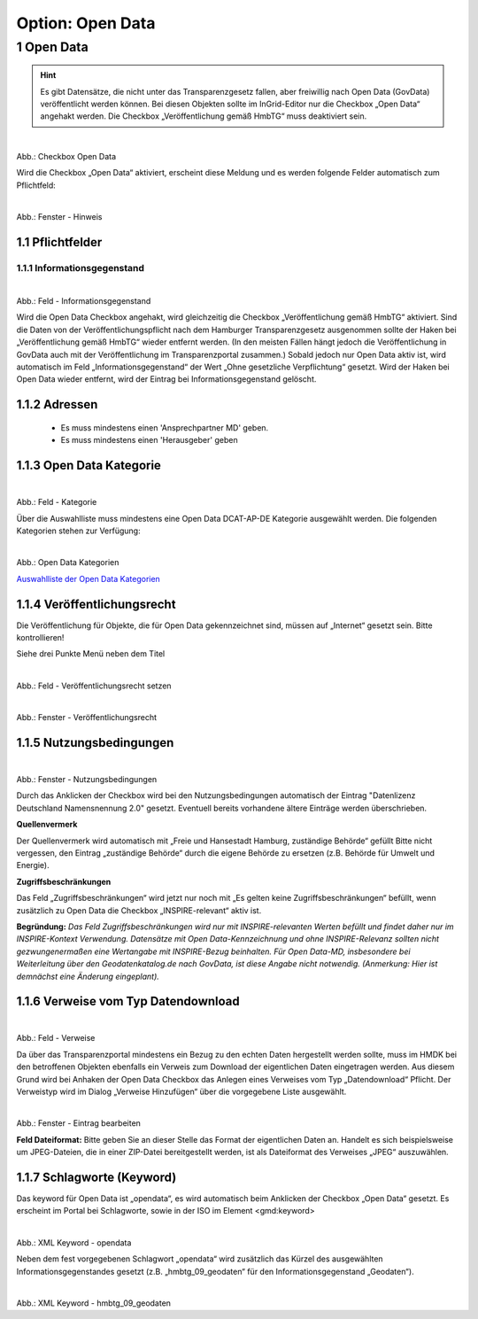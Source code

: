
-----------------
Option: Open Data
-----------------


1 Open Data
^^^^^^^^^^^

.. hint:: Es gibt Datensätze, die nicht unter das Transparenzgesetz fallen, aber freiwillig nach Open Data (GovData) veröffentlicht werden können. Bei diesen Objekten sollte im InGrid-Editor nur die Checkbox „Open Data“ angehakt werden. Die Checkbox „Veröffentlichung gemäß HmbTG“ muss deaktiviert sein.


.. figure:: ../../../../img/ige/erfassung/ige_metadaten/datensatztypen/option/open-data/hmdk_checkbox-opendata.png
   :align: left
   :scale: 70
   :figwidth: 100%

Abb.: Checkbox Open Data


Wird die Checkbox „Open Data“ aktiviert, erscheint diese Meldung und es werden folgende Felder automatisch zum Pflichtfeld:

.. figure:: ../../../../img/ige/erfassung/ige_metadaten/datensatztypen/option/open-data/hmdk_opendata-hinweis.png
   :align: left
   :scale: 70
   :figwidth: 100%

Abb.: Fenster - Hinweis



1.1 Pflichtfelder
""""""""""""""""""

1.1.1 Informationsgegenstand
'''''''''''''''''''''''''''''

.. figure:: ../../../../img/ige/erfassung/ige_metadaten/datensatztypen/option/open-data/hmdk_opendata-informationsgegenstand.png
   :align: left
   :scale: 70
   :figwidth: 100%

Abb.: Feld - Informationsgegenstand


Wird die Open Data Checkbox angehakt, wird gleichzeitig die Checkbox „Veröffentlichung gemäß HmbTG“ aktiviert. Sind die Daten von der Veröffentlichungspflicht nach dem Hamburger Transparenzgesetz ausgenommen sollte der Haken bei „Veröffentlichung gemäß HmbTG“ wieder entfernt werden.
(In den meisten Fällen hängt jedoch die Veröffentlichung in GovData auch mit der Veröffentlichung im Transparenzportal zusammen.)
Sobald jedoch nur Open Data aktiv ist, wird automatisch im Feld „Informationsgegenstand“ der Wert „Ohne gesetzliche Verpflichtung“ gesetzt. Wird der Haken bei Open Data wieder entfernt, wird der Eintrag bei Informationsgegenstand gelöscht.


1.1.2 Adressen
"""""""""""""""

 - Es muss mindestens einen 'Ansprechpartner MD' geben.
 - Es muss mindestens einen 'Herausgeber' geben


1.1.3 Open Data Kategorie
""""""""""""""""""""""""""

.. figure:: ../../../../img/ige/erfassung/ige_metadaten/datensatztypen/option/open-data/hmdk_opendata-kategorie.png
   :align: left
   :scale: 70
   :figwidth: 100%

Abb.: Feld - Kategorie


Über die Auswahlliste muss mindestens eine Open Data DCAT-AP-DE Kategorie ausgewählt werden.
Die folgenden Kategorien stehen zur Verfügung:


.. figure:: ../../../../img/ige/erfassung/ige_metadaten/datensatztypen/option/open-data/hmdk_opendata-kategorie-liste.png
   :align: left
   :scale: 50
   :figwidth: 100%

Abb.: Open Data Kategorien


`Auswahlliste der Open Data Kategorien <https://metaver-bedienungsanleitung.readthedocs.io/de/hmdk/ingrid-editor/auswahllisten/auswahlliste_allgemeines_opendata-kategorien.html>`_



1.1.4 Veröffentlichungsrecht
"""""""""""""""""""""""""""""

Die Veröffentlichung für Objekte, die für Open Data gekennzeichnet sind, müssen auf „Internet“ gesetzt sein. Bitte kontrollieren!

Siehe drei Punkte Menü neben dem Titel

.. figure:: ../../../../img/ige/erfassung/ige_metadaten/datensatztypen/option/open-data/hmdk_opendata-veroeffentlichungsrecht-setzen.png
   :align: left
   :scale: 70
   :figwidth: 100%

Abb.: Feld - Veröffentlichungsrecht setzen


.. figure:: ../../../../img/ige/erfassung/ige_metadaten/datensatztypen/option/open-data/hmdk_opendata-veroeffentlichungsrecht.png
   :align: left
   :scale: 50
   :figwidth: 100%

Abb.: Fenster - Veröffentlichungsrecht


1.1.5 Nutzungsbedingungen
""""""""""""""""""""""""""

.. figure:: ../../../../img/ige/erfassung/ige_metadaten/datensatztypen/option/open-data/hmdk_opendata-verfuegbarkeit.png
   :align: left
   :scale: 70
   :figwidth: 100%

Abb.: Fenster - Nutzungsbedingungen


Durch das Anklicken der Checkbox wird bei den Nutzungsbedingungen automatisch der Eintrag "Datenlizenz Deutschland Namensnennung 2.0" gesetzt. Eventuell bereits vorhandene ältere Einträge werden überschrieben.

**Quellenvermerk**

Der Quellenvermerk wird automatisch mit „Freie und Hansestadt Hamburg, zuständige Behörde“ gefüllt
Bitte nicht vergessen, den Eintrag „zuständige Behörde“ durch die eigene Behörde zu ersetzen (z.B. Behörde für Umwelt und Energie).

**Zugriffsbeschränkungen**

Das Feld „Zugriffsbeschränkungen“ wird jetzt nur noch mit „Es gelten keine Zugriffsbeschränkungen“ befüllt, wenn zusätzlich zu Open Data die Checkbox „INSPIRE-relevant“ aktiv ist.

**Begründung:** *Das Feld Zugriffsbeschränkungen wird nur mit INSPIRE-relevanten Werten befüllt und findet daher nur im INSPIRE-Kontext Verwendung. Datensätze mit Open Data-Kennzeichnung und ohne INSPIRE-Relevanz sollten nicht gezwungenermaßen eine Wertangabe mit INSPIRE-Bezug beinhalten. Für Open Data-MD, insbesondere bei Weiterleitung über den Geodatenkatalog.de nach GovData, ist diese Angabe nicht notwendig. (Anmerkung: Hier ist demnächst eine Änderung eingeplant).*


1.1.6 Verweise vom Typ Datendownload
"""""""""""""""""""""""""""""""""""""

.. figure:: ../../../../img/ige/erfassung/ige_metadaten/datensatztypen/option/open-data/hmdk_opendata-verweise.png
   :align: left
   :scale: 70
   :figwidth: 100%

Abb.: Feld - Verweise

Da über das Transparenzportal mindestens ein Bezug zu den echten Daten hergestellt werden sollte, muss im HMDK bei den betroffenen Objekten ebenfalls ein Verweis zum Download der eigentlichen Daten eingetragen werden. Aus diesem Grund wird bei Anhaken der Open Data Checkbox das Anlegen eines Verweises vom Typ „Datendownload“ Pflicht. Der Verweistyp wird im Dialog „Verweise Hinzufügen“ über die vorgegebene Liste ausgewählt.


.. figure:: ../../../../img/ige/erfassung/ige_metadaten/datensatztypen/option/open-data/hmdk_opendata-verweise-eintrag-bearbeiten.png
   :align: left
   :scale: 70
   :figwidth: 100%

Abb.: Fenster - Eintrag bearbeiten

**Feld Dateiformat:**
Bitte geben Sie an dieser Stelle das Format der eigentlichen Daten an. Handelt es sich beispielsweise um JPEG-Dateien, die in einer ZIP-Datei bereitgestellt werden, ist als Dateiformat des Verweises „JPEG“ auszuwählen.


1.1.7 Schlagworte (Keyword)
""""""""""""""""""""""""""""

Das keyword für Open Data ist „opendata“, es wird automatisch beim Anklicken der Checkbox „Open Data“ gesetzt. Es erscheint im Portal bei Schlagworte, sowie in der ISO im Element <gmd:keyword>


.. figure:: ../../../../img/ige/erfassung/ige_metadaten/datensatztypen/option/open-data/hmdk_opendata-keyword-opendata.png
   :align: left
   :scale: 50
   :figwidth: 100%

Abb.: XML Keyword - opendata


Neben dem fest vorgegebenen Schlagwort „opendata“ wird zusätzlich das Kürzel des ausgewählten Informationsgegenstandes gesetzt (z.B. „hmbtg_09_geodaten“ für den Informationsgegenstand „Geodaten“).


.. figure:: ../../../../img/ige/erfassung/ige_metadaten/datensatztypen/option/open-data/hmdk_opendata-keyword-hmbtg_09_geodaten.png
   :align: left
   :scale: 50
   :figwidth: 100%

Abb.: XML Keyword - hmbtg_09_geodaten